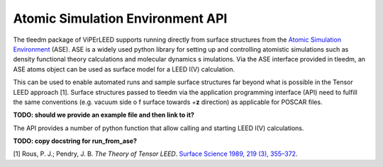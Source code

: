 .. _aseapi:

Atomic Simulation Environment API
=================================

The tleedm package of ViPErLEED supports running directly from surface 
structures from the `Atomic Simulation Environment 
<https://wiki.fysik.dtu.dk/ase/>`__ (ASE).
ASE is a widely used python 
library for setting up and controlling atomistic simulations such as 
density functional theory calculations and molecular dynamics s
imulations.
Via the ASE interface provided in tleedm, an ASE atoms object can be 
used as surface model for a LEED I(V) calculation.

This can be used to enable automated runs and sample surface structures 
far beyond what is possible in the Tensor LEED approach [1].
Surface structures passed to tleedm via the application programming 
interface (API) need to fulfill the same conventions (e.g. vacuum side o
f surface towards +\ **z** direction) as applicable for POSCAR files.

**TODO: should we provide an example file and then link to it?**

The API provides a number of python function that allow calling and 
starting LEED I(V) calculations.

**TODO: copy docstring for run_from_ase?**

| [1] Rous, P. J.; Pendry, J. B. *The Theory of Tensor LEED*. `Surface Science 1989, 219 (3), 355–372 <https://doi.org/10.1016/0039-6028(89)90513-X>`__.
